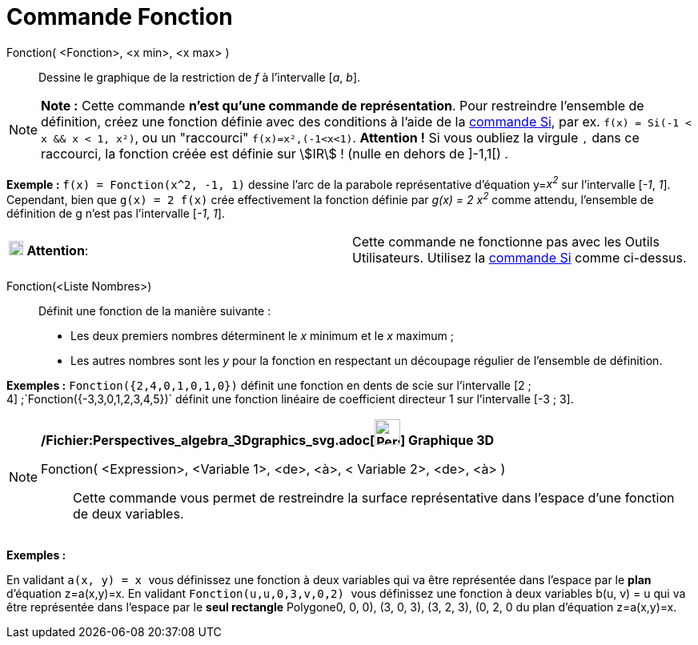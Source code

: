 = Commande Fonction
:page-en: commands/Function_Command
ifdef::env-github[:imagesdir: /fr/modules/ROOT/assets/images]

Fonction( <Fonction>, <x min>, <x max> )::
  Dessine le graphique de la restriction de _f_ à l'intervalle [_a_, _b_].

[NOTE]
====

*Note :* Cette commande *n'est qu'une commande de représentation*. Pour restreindre l'ensemble de définition, créez une
fonction définie avec des conditions à l'aide de la xref:/commands/Si.adoc[commande Si], par ex.
`++f(x) = Si(-1 < x && x < 1, x²)++`, ou un "raccourci" `++f(x)=x²,(-1<x<1)++`. *Attention !* Si vous oubliez la virgule
`++,++` dans ce raccourci, la fonction créée est définie sur stem:[IR] ! (nulle en dehors de ]-1,1[) .

====

[EXAMPLE]
====

*Exemple :* `++f(x) = Fonction(x^2, -1, 1)++` dessine l'arc de la parabole représentative d'équation y=__x^2^__ sur
l'intervalle [_-1_, _1_]. Cependant, bien que `++g(x) = 2 f(x)++` crée effectivement la fonction définie par _g(x) = 2
x^2^_ comme attendu, l'ensemble de définition de g n'est pas l'intervalle [_-1_, _1_].

====

[cols=",",]
|===
|image:18px-Attention.png[Attention,title="Attention",width=18,height=18] *Attention*: |Cette commande ne fonctionne pas
avec les Outils Utilisateurs. Utilisez la xref:/commands/Si.adoc[commande Si] comme ci-dessus.
|===

Fonction(<Liste Nombres>)::
  Définit une fonction de la manière suivante :

* Les deux premiers nombres déterminent le _x_ minimum et le _x_ maximum ;
* Les autres nombres sont les _y_ pour la fonction en respectant un découpage régulier de l'ensemble de définition.

[EXAMPLE]
====

*Exemples :* `++Fonction({2,4,0,1,0,1,0})++` définit une fonction en dents de scie sur l'intervalle [2 ;
4] ;`++Fonction({-3,3,0,1,2,3,4,5})++` définit une fonction linéaire de coefficient directeur 1 sur l'intervalle [-3 ;
3].

====

[NOTE]
====

*/Fichier:Perspectives_algebra_3Dgraphics_svg.adoc[image:32px-Perspectives_algebra_3Dgraphics.svg.png[Perspectives
algebra 3Dgraphics.svg,width=32,height=32]] Graphique 3D*

Fonction( <Expression>, <Variable 1>, <de>, <à>, < Variable 2>, <de>, <à> )::
  Cette commande vous permet de restreindre la surface représentative dans l'espace d'une fonction de deux variables.

[EXAMPLE]
====

*Exemples :*

En validant `++a(x, y) = x ++` vous définissez une fonction à deux variables qui va être représentée dans l'espace par
le *[.underline]#plan#* d'équation z=a(x,y)=x. En validant `++Fonction(u,u,0,3,v,0,2) ++` vous définissez une fonction à
deux variables b(u, v) = u qui va être représentée dans l'espace par le *[.underline]#seul rectangle#* Polygone((0, 0,
0), (3, 0, 3), (3, 2, 3), (0, 2, 0)) du plan d'équation z=a(x,y)=x.

====

====
